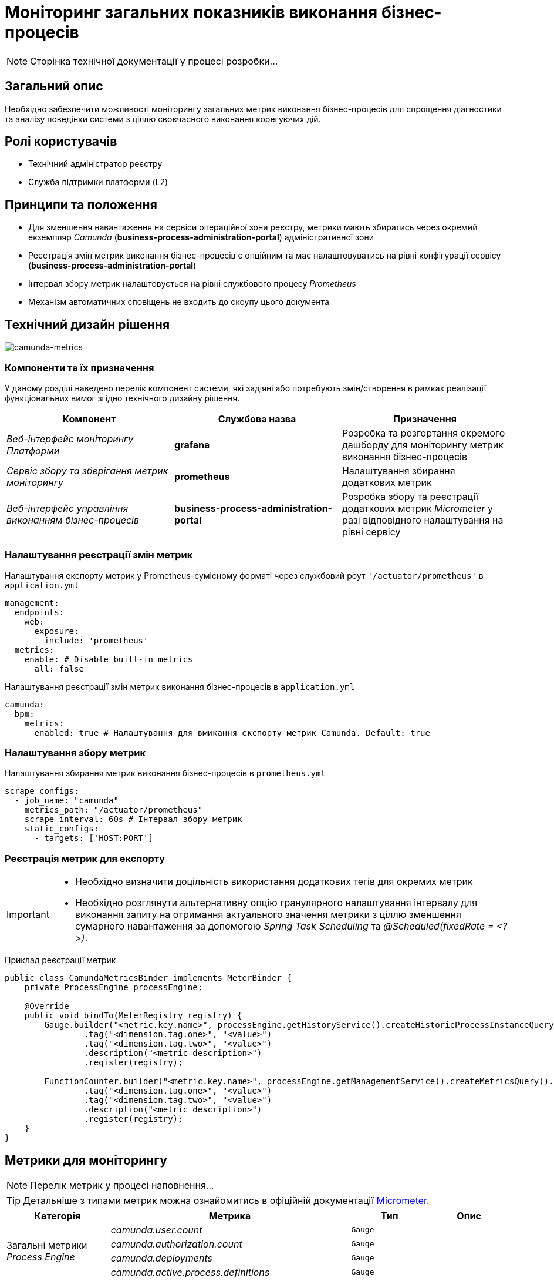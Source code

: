 = Моніторинг загальних показників виконання бізнес-процесів

[NOTE]
--
Сторінка технічної документації у процесі розробки...
--

== Загальний опис

Необхідно забезпечити можливості моніторингу загальних метрик виконання бізнес-процесів для спрощення діагностики та аналізу поведінки системи з ціллю своєчасного виконання корегуючих дій.

== Ролі користувачів

* Технічний адміністратор реєстру
* Служба підтримки платформи (L2)

== Принципи та положення

* Для зменшення навантаження на сервіси операційної зони реєстру, метрики мають збиратись через окремий екземпляр _Camunda_ (*business-process-administration-portal*) адміністративної зони
* Реєстрація змін метрик виконання бізнес-процесів є опційним та має налаштовуватись на рівні конфігурації сервісу (*business-process-administration-portal*)
* Інтервал збору метрик налаштовується на рівні службового процесу _Prometheus_
* Механізм автоматичних сповіщень не входить до скоупу цього документа

== Технічний дизайн рішення

image::architecture-workspace/platform-evolution/camunda-metrics/camunda-metrics.svg[camunda-metrics]

=== Компоненти та їх призначення

У даному розділі наведено перелік компонент системи, які задіяні або потребують змін/створення в рамках реалізації функціональних вимог згідно технічного дизайну рішення.

|===
|Компонент|Службова назва|Призначення

|_Веб-інтерфейс моніторингу Платформи_
|*grafana*
|Розробка та розгортання окремого дашборду для моніторингу метрик виконання бізнес-процесів

|_Сервіс збору та зберігання метрик моніторингу_
|*prometheus*
|Налаштування збирання додаткових метрик

|_Веб-інтерфейс управління виконанням бізнес-процесів_
|*business-process-administration-portal*
|Розробка збору та реєстрації додаткових метрик _Micrometer_ у разі відповідного налаштування на рівні сервісу
|===

=== Налаштування реєстрації змін метрик

.Налаштування експорту метрик у Prometheus-сумісному форматі через службовий роут `'/actuator/prometheus'` в `application.yml`
[source,yaml]
----
management:
  endpoints:
    web:
      exposure:
        include: 'prometheus'
  metrics:
    enable: # Disable built-in metrics
      all: false
----

.Налаштування реєстрації змін метрик виконання бізнес-процесів в `application.yml`
[source,yaml]
----
camunda:
  bpm:
    metrics:
      enabled: true # Налаштування для вмикання експорту метрик Camunda. Default: true
----

=== Налаштування збору метрик

.Налаштування збирання метрик виконання бізнес-процесів в `prometheus.yml`
[source,yaml]
----
scrape_configs:
  - job_name: "camunda"
    metrics_path: "/actuator/prometheus"
    scrape_interval: 60s # Інтервал збору метрик
    static_configs:
      - targets: ['HOST:PORT']
----

=== Реєстрація метрик для експорту

[IMPORTANT]
--
* Необхідно визначити доцільність використання додаткових тегів для окремих метрик
* Необхідно розглянути альтернативну опцію гранулярного налаштування інтервалу для виконання запиту на отримання актуального значення метрики з ціллю зменшення сумарного навантаження за допомогою _Spring Task Scheduling_ та _@Scheduled(fixedRate = <?>)_.
--

.Приклад реєстрації метрик
[source,java]
----
public class CamundaMetricsBinder implements MeterBinder {
    private ProcessEngine processEngine;

    @Override
    public void bindTo(MeterRegistry registry) {
        Gauge.builder("<metric.key.name>", processEngine.getHistoryService().createHistoricProcessInstanceQuery(), Query::count)
                .tag("<dimension.tag.one>", "<value>")
                .tag("<dimension.tag.two>", "<value>")
                .description("<metric description>")
                .register(registry);

        FunctionCounter.builder("<metric.key.name>", processEngine.getManagementService().createMetricsQuery().name(Metrics.ROOT_PROCESS_INSTANCE_START), MetricsQuery::sum)
                .tag("<dimension.tag.one>", "<value>")
                .tag("<dimension.tag.two>", "<value>")
                .description("<metric description>")
                .register(registry);
    }
}
----

== Метрики для моніторингу

[NOTE]
--
Перелік метрик у процесі наповнення...
--

[TIP]
--
Детальніше з типами метрик можна ознайомитись в офіційній документації https://micrometer.io/docs/concepts[Micrometer].
--

|===
|Категорія|Метрика|Тип|Опис

.4+|Загальні метрики _Process Engine_
|_camunda.user.count_
|`Gauge`
|

|_camunda.authorization.count_
|`Gauge`
|

|_camunda.deployments_
|`Gauge`
|

|_camunda.active.process.definitions_
|`Gauge`
|

.9+|Загальні метрики бізнес-процесів
|_camunda.active.user.tasks_
|`Gauge`
|

|_camunda.active.user.tasks.assigned_
|`Gauge`
|

|_camunda.active.user.tasks.unassigned_
|`Gauge`
|

|_camunda.completed.process.instances_
|`Gauge`
|

|_camunda.terminated.process.instances_
|`Gauge`
|

|_camunda.suspended.process.instances_
|`Gauge`
|

|_camunda.active.process.instances_
|`Gauge`
|

|_camunda.process.instances.total_
|`Gauge`
|

|_camunda.active.incidents_
|`Gauge`
|

.4+|Загальні метрики обміну повідомленнями в рамках бізнес-процесу
|_camunda.active.signal.event.subscriptions_
|`Gauge`
|

|_camunda.active.conditional.event.subscriptions_
|`Gauge`
|

|_camunda.active.compensate.event.subscriptions_
|`Gauge`
|

|_camunda.active.message.event.subscriptions_
|`Gauge`
|

.4+|Загальні метрики асинхронного виконання задач бізнес-процесу
|_camunda.message.jobs_
|`Gauge`
|

|_camunda.timer.jobs_
|`Gauge`
|

|_camunda.executable.timer.jobs_
|`Gauge`
|

|_camunda.executable.jobs_
|`Gauge`
|

.5+|Видалення історичних даних виконання бізнес-процесів
|_camunda.history.cleanup.removed.process.instances_
|`Gauge`
|

|_camunda.history.cleanup.removed.task.metrics_
|`Gauge`
|
|===

== Оновлення існуючих реєстрів

В рамках процедури оновлення, необхідно забезпечити:

* Реєстрація даних метрик увімкнена за замовченням
* Налаштування збору та зберігання метрик в _Promethes_
* Встановлення та налаштування _Grafana_-дашборди

== Високорівневий план розробки

=== Технічні експертизи

* _BE_
* _DevOps_

=== План розробки

* Автоматизація налаштування _Prometheus_ для збирання метрик з *business-process-administration-portal*
* Реалізація механізму реєстрації метрик виконання бізнес-процесів та налаштувань через _Micrometer_ в *business-process-administration-portal*
* Розробка _Grafana_-дашборди моніторингу метрик виконання бізнес-процесів
* Розробка процедури оновлення існуючих реєстрів з автоматичним встановленням _Grafana_-дашборди
* Створення інструкцій для адміністраторів по використанню дашборди моніторингу метрик виконання бізнес-процесів